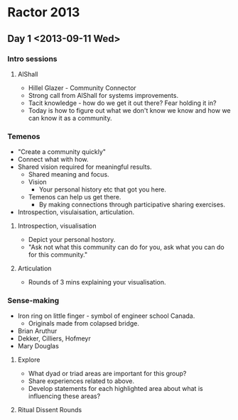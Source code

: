 * Ractor 2013
** Day 1 <2013-09-11 Wed>
*** Intro sessions
**** AlShall
    + Hillel Glazer - Community Connector
    + Strong call from AlShall for systems improvements.
    + Tacit knowledge - how do we get it out there? Fear holding it in?
    + Today is how to figure out what we don't know we know and how we can  know it as a community.

*** Temenos
   + "Create a community quickly"
   + Connect what with how.
   + Shared vision required for meaningful results.
     + Shared meaning and focus.
     + Vision
       + Your personal history etc that got you here.
     + Temenos can help us get there.
       + By making connections through participative sharing exercises.
   + Introspection, visulaisation, articulation.
**** Introspection, visualisation
    + Depict your personal hostory.
    + "Ask not what this community can do for you, ask what you can do for this community."
**** Articulation
    + Rounds of 3 mins explaining your visualisation.

*** Sense-making
   + Iron ring on little finger - symbol of engineer school Canada.
     + Originals made from colapsed bridge.
   + Brian Aruthur
   + Dekker, Cilliers, Hofmeyr
   + Mary Douglas
**** Explore
    + What dyad or triad areas are important for this group?
    + Share experiences related to above.
    + Develop statements for each highlighted area about what is influencing these areas?
**** Ritual Dissent Rounds
